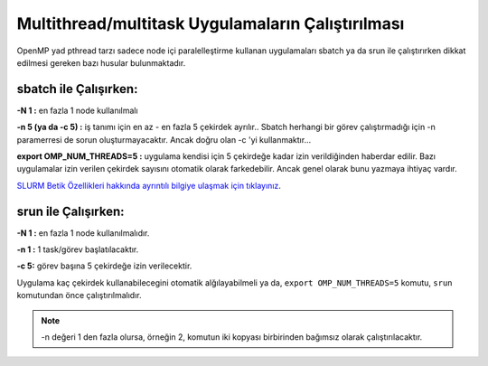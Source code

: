 .. _multithread-multitask:

==========================================================
Multithread/multitask Uygulamaların Çalıştırılması
==========================================================


OpenMP yad pthread tarzı sadece node içi paralelleştirme kullanan uygulamaları sbatch ya da srun ile çalıştırırken dikkat edilmesi gereken bazı husular bulunmaktadır.

sbatch ile Çalışırken:
-----------------------

**-N 1 :** en fazla 1 node kullanılmalı

**-n 5 (ya da -c 5) :** iş tanımı için en az - en fazla 5 çekirdek ayrılır.. Sbatch herhangi bir görev çalıştırmadığı için -n paramerresi de sorun oluşturmayacaktır. Ancak doğru olan -c 'yi kullanmaktır...

**export OMP_NUM_THREADS=5 :** uygulama kendisi için 5 çekirdeğe kadar izin verildiğinden haberdar edilir. Bazı uygulamalar izin verilen çekirdek sayısını otomatik olarak farkedebilir. Ancak genel olarak bunu yazmaya ihtiyaç vardır.

`SLURM Betik Özellikleri hakkında ayrıntılı bilgiye ulaşmak için tıklayınız <slurm-betik>`_.

srun ile Çalışırken:
-------------------------

**-N 1 :** en fazla 1 node kullanılmalıdır.

**-n 1 :** 1 task/görev başlatılacaktır.

**-c 5:** görev başına 5 çekirdeğe izin verilecektir.

Uygulama kaç çekirdek kullanabilecegini otomatik alğılayabilmeli ya da, ``export OMP_NUM_THREADS=5`` komutu, ``srun`` komutundan önce çalıştırılmalıdır.

.. note::

    -n değeri 1 den fazla olursa, örneğin 2, komutun iki kopyası birbirinden bağımsız olarak çalıştırılacaktır.



